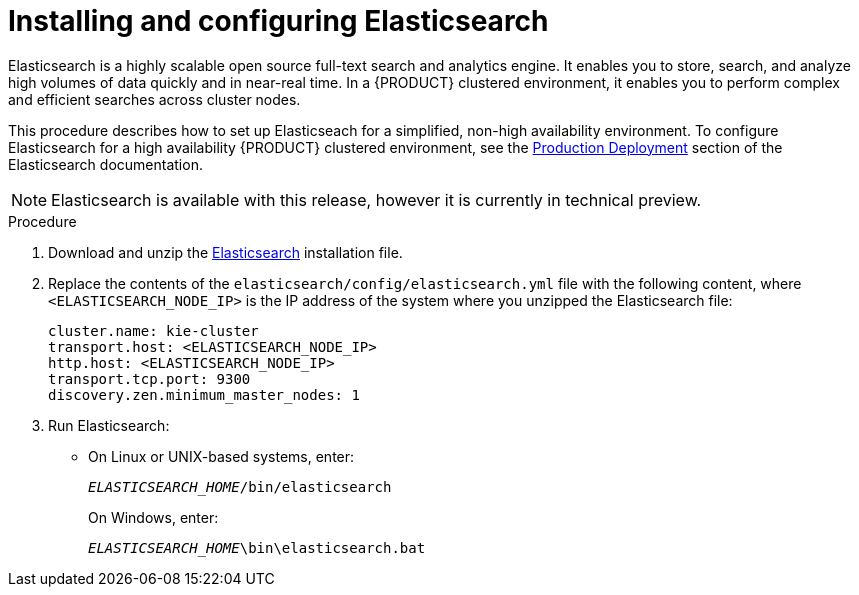 [id='clustering-elasticsearch-proc_{context}']
= Installing and configuring Elasticsearch

Elasticsearch is a highly scalable open source full-text search and analytics engine. It enables you to store, search, and analyze high volumes of data quickly and in near-real time.  In a {PRODUCT} clustered environment, it enables you to perform complex and efficient searches across cluster nodes. 

This procedure describes how to set up Elasticseach for a simplified, non-high availability environment. To configure Elasticsearch for a high availability {PRODUCT} clustered environment, see the https://www.elastic.co/guide/en/elasticsearch/guide/current/deploy.html[Production Deployment] section of the Elasticsearch documentation.

[NOTE]
====
Elasticsearch is available with this release, however it is currently in technical preview.
====

.Procedure
. Download and unzip the  https://artifacts.elastic.co/downloads/elasticsearch/elasticsearch-5.6.5.zip[Elasticsearch] installation file. 
. Replace the contents of the `elasticsearch/config/elasticsearch.yml` file with the following content, where `<ELASTICSEARCH_NODE_IP>` is the IP address of the system where you unzipped the Elasticsearch file:
+
[source]
----
cluster.name: kie-cluster
transport.host: <ELASTICSEARCH_NODE_IP>
http.host: <ELASTICSEARCH_NODE_IP>
transport.tcp.port: 9300
discovery.zen.minimum_master_nodes: 1
----
. Run Elasticsearch:
+
* On Linux or UNIX-based systems, enter:
+
`_ELASTICSEARCH_HOME_/bin/elasticsearch`
+
On Windows, enter:
+
`_ELASTICSEARCH_HOME_\bin\elasticsearch.bat`
